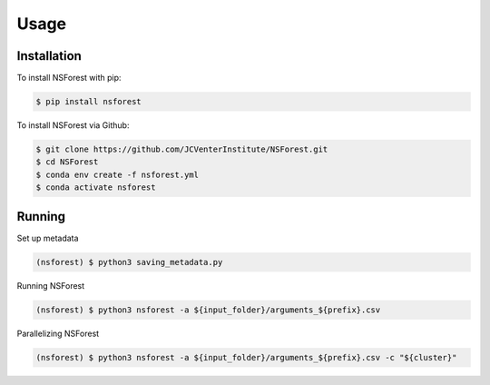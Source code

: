Usage
=====

.. _installation:

Installation
------------

To install NSForest with pip: 

.. code-block:: console

   $ pip install nsforest

To install NSForest via Github: 

.. code-block:: console

   $ git clone https://github.com/JCVenterInstitute/NSForest.git
   $ cd NSForest
   $ conda env create -f nsforest.yml
   $ conda activate nsforest

.. _running:

Running
-------

Set up metadata

.. code-block:: console

   (nsforest) $ python3 saving_metadata.py

Running NSForest

.. code-block:: console

   (nsforest) $ python3 nsforest -a ${input_folder}/arguments_${prefix}.csv 

Parallelizing NSForest

.. code-block:: console

   (nsforest) $ python3 nsforest -a ${input_folder}/arguments_${prefix}.csv -c "${cluster}"
